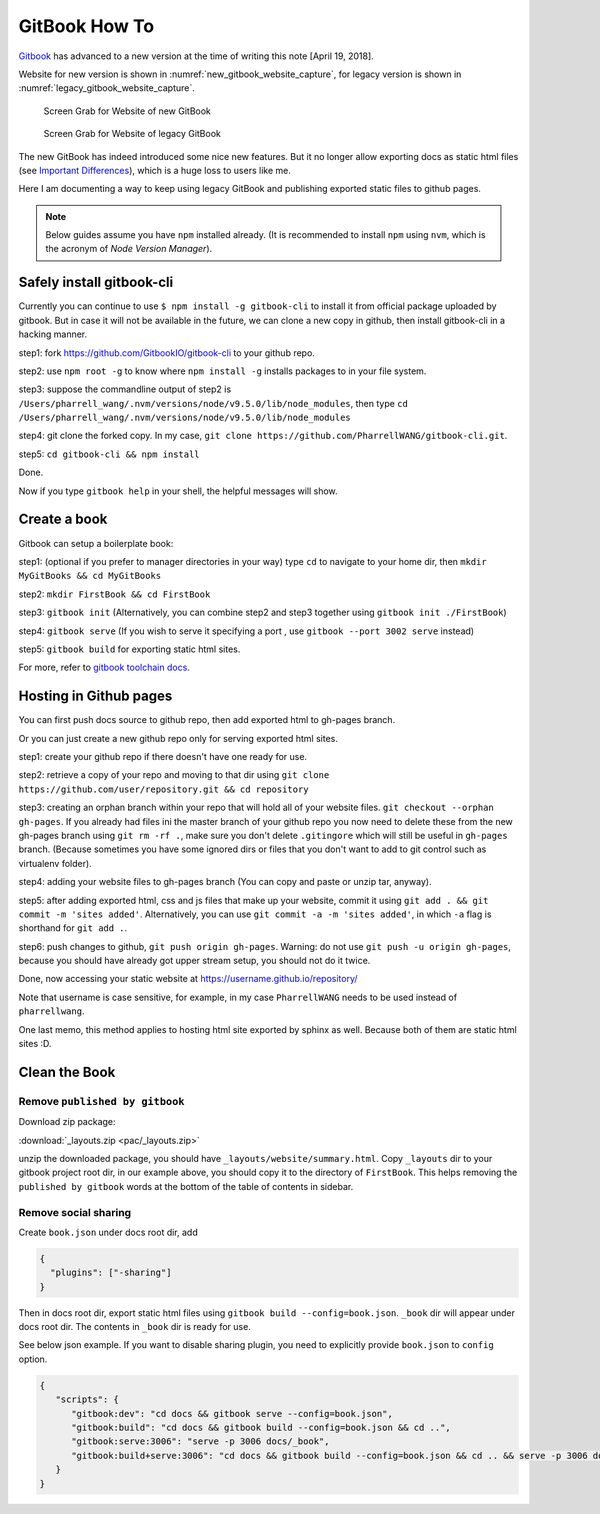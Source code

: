 GitBook How To
==============

`Gitbook <www.gitbook.com>`_ has advanced to a new version at the time
of writing this note [April 19, 2018].

Website for new version is shown in :numref:`new_gitbook_website_capture`,
for legacy version is shown in :numref:`legacy_gitbook_website_capture`.

.. _new_gitbook_website_capture:
.. figure:: ./images/gitbook-now.png
   :scale: 20%
   :alt: gitbook_now

   Screen Grab for Website of new GitBook

.. _legacy_gitbook_website_capture:
.. figure:: ./images/gitbook-legacy.png
   :scale: 20%
   :alt: gitbook_legacy

   Screen Grab for Website of legacy GitBook


The new GitBook has indeed introduced some nice new features. But it no longer allow exporting docs as static html files (see `Important Differences <https://docs.gitbook.com/what-is-new/important-differences#cli-toolchain>`_), which is a huge loss to users like me.

Here I am documenting a way to keep using legacy GitBook and publishing exported static files to github pages.

.. note:: Below guides assume you have ``npm`` installed already. (It is recommended to install ``npm`` using ``nvm``, which is the acronym of *Node Version Manager*).

Safely install gitbook-cli
--------------------------

Currently you can continue to use ``$ npm install -g gitbook-cli`` to
install it from official package uploaded by gitbook. But in case it will
not be available in the future, we can clone a new copy in github, then install
gitbook-cli in a hacking manner.


step1: fork https://github.com/GitbookIO/gitbook-cli to your github repo.

step2: use ``npm root -g`` to know where ``npm install -g`` installs packages to in your file system.

step3: suppose the commandline output of step2 is ``/Users/pharrell_wang/.nvm/versions/node/v9.5.0/lib/node_modules``, then type ``cd /Users/pharrell_wang/.nvm/versions/node/v9.5.0/lib/node_modules``

step4: git clone the forked copy. In my case, ``git clone https://github.com/PharrellWANG/gitbook-cli.git``.

step5: ``cd gitbook-cli && npm install``

Done.

Now if you type ``gitbook help`` in your shell, the helpful messages will show.

Create a book
-------------
Gitbook can setup a boilerplate book:

step1: (optional if you prefer to manager directories in your way) type ``cd`` to navigate to your home dir, then ``mkdir MyGitBooks && cd MyGitBooks``

step2: ``mkdir FirstBook && cd FirstBook``

step3: ``gitbook init`` (Alternatively, you can combine step2 and step3 together using ``gitbook init ./FirstBook``)

step4: ``gitbook serve`` (If you wish to serve it specifying a port , use ``gitbook --port 3002 serve`` instead)

step5: ``gitbook build`` for exporting static html sites.

For more, refer to `gitbook toolchain docs <https://toolchain.gitbook.com/setup.html>`_.

Hosting in Github pages
-----------------------
You can first push docs source to github repo, then add exported html to gh-pages branch.

Or you can just create a new github repo only for serving exported html sites.

step1: create your github repo if there doesn't have one ready for use.

step2: retrieve a copy of your repo and moving to that dir using ``git clone https://github.com/user/repository.git && cd repository``

step3: creating an orphan branch within your repo that will hold all of your website files. ``git checkout --orphan gh-pages``. If you already had files ini the master branch of your github repo you now need to delete these from the new gh-pages branch using ``git rm -rf .``, make sure you don't delete ``.gitingore`` which will still be useful in ``gh-pages`` branch. (Because sometimes you have some ignored dirs or files that you don't want to add to git control such as virtualenv folder).

step4: adding your website files to gh-pages branch (You can copy and paste or unzip tar, anyway).

step5: after adding exported html, css and js files that make up your website, commit it using ``git add . && git commit -m 'sites added'``. Alternatively, you can use ``git commit -a -m 'sites added'``, in which ``-a`` flag is shorthand for ``git add .``.

step6: push changes to github, ``git push origin gh-pages``. Warning: do not use ``git push -u origin gh-pages``, because you should have already got upper stream setup, you should not do it twice.

Done, now accessing your static website at https://username.github.io/repository/

Note that username is case sensitive, for example, in my case ``PharrellWANG`` needs to be used instead of ``pharrellwang``.

One last memo, this method applies to hosting html site exported by sphinx as well. Because both of them are static html sites :D.

Clean the Book
--------------

Remove ``published by gitbook``
~~~~~~~~~~~~~~~~~~~~~~~~~~~~~~~

Download zip package:

:download:`_layouts.zip <pac/_layouts.zip>`

unzip the downloaded package, you should have ``_layouts/website/summary.html``.
Copy ``_layouts`` dir to your gitbook project root dir, in our example above,
you should copy it to the directory of ``FirstBook``. This helps removing the
``published by gitbook`` words at the bottom of the table of contents in sidebar.

Remove social sharing
~~~~~~~~~~~~~~~~~~~~~

Create ``book.json`` under docs root dir, add

.. code-block:: json

   {
     "plugins": ["-sharing"]
   }

Then in docs root dir, export static html files
using ``gitbook build --config=book.json``.
``_book`` dir will appear under docs root dir.
The contents in ``_book`` dir is ready for use.


See below json example. If you want to disable sharing plugin,
you need to explicitly provide ``book.json`` to ``config`` option.

.. code-block:: json

   {
      "scripts": {
         "gitbook:dev": "cd docs && gitbook serve --config=book.json",
         "gitbook:build": "cd docs && gitbook build --config=book.json && cd ..",
         "gitbook:serve:3006": "serve -p 3006 docs/_book",
         "gitbook:build+serve:3006": "cd docs && gitbook build --config=book.json && cd .. && serve -p 3006 docs/_book",
      }
   }

